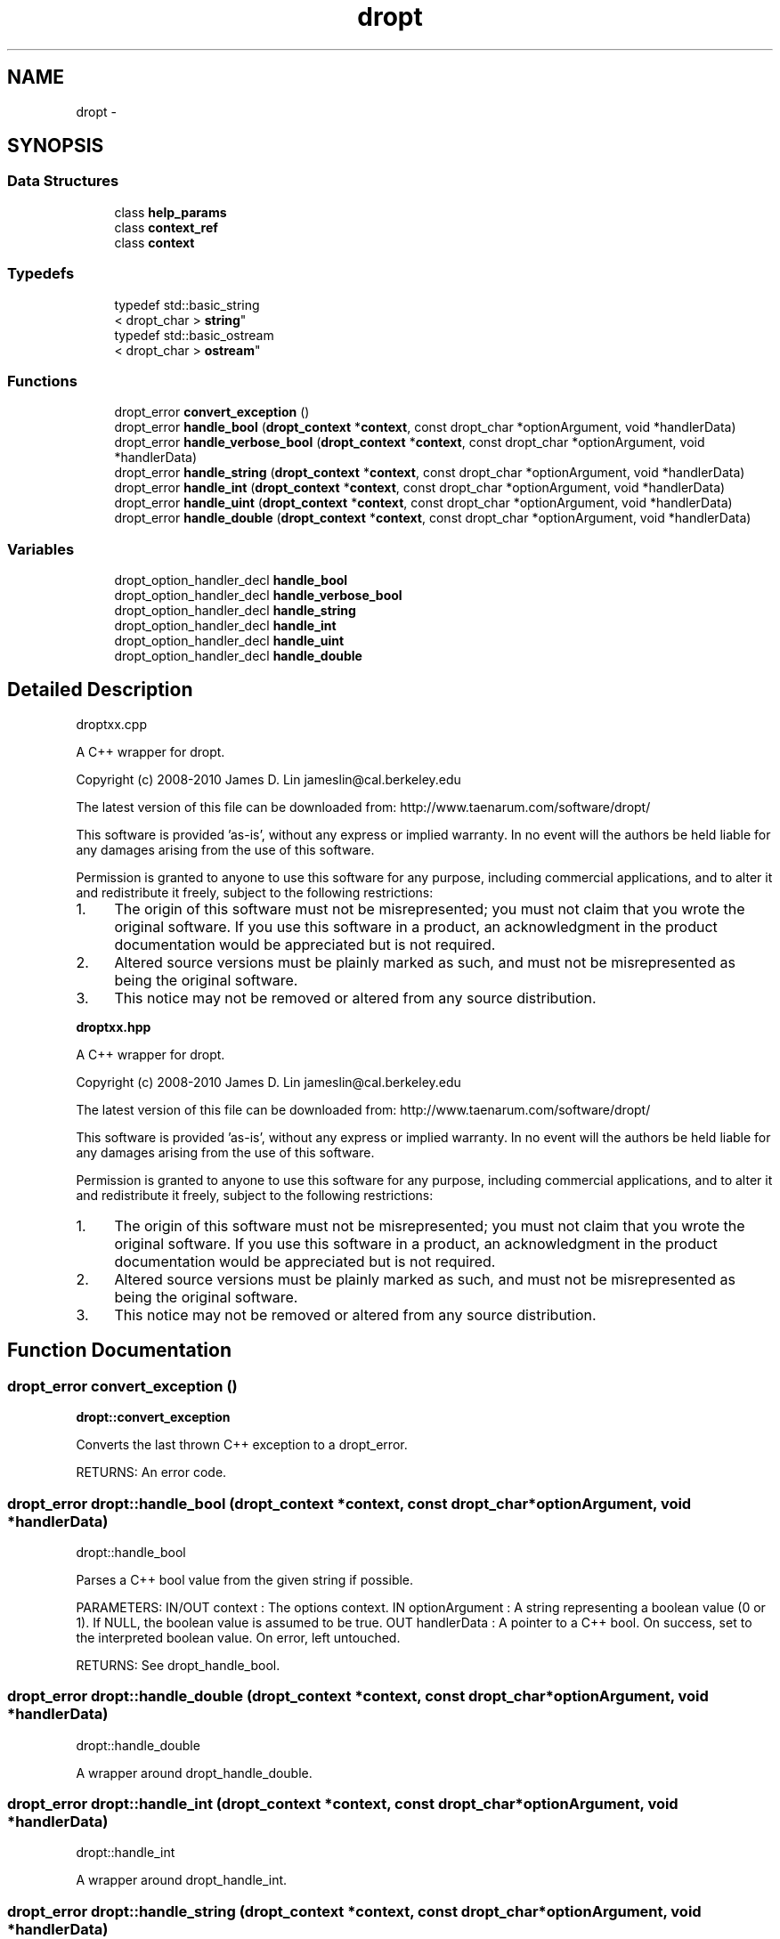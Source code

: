 .TH "dropt" 3 "Wed Jan 16 2013" "latticenoise" \" -*- nroff -*-
.ad l
.nh
.SH NAME
dropt \- 
.SH SYNOPSIS
.br
.PP
.SS "Data Structures"

.in +1c
.ti -1c
.RI "class \fBhelp_params\fP"
.br
.ti -1c
.RI "class \fBcontext_ref\fP"
.br
.ti -1c
.RI "class \fBcontext\fP"
.br
.in -1c
.SS "Typedefs"

.in +1c
.ti -1c
.RI "typedef std::basic_string
.br
< dropt_char > \fBstring\fP"
.br
.ti -1c
.RI "typedef std::basic_ostream
.br
< dropt_char > \fBostream\fP"
.br
.in -1c
.SS "Functions"

.in +1c
.ti -1c
.RI "dropt_error \fBconvert_exception\fP ()"
.br
.ti -1c
.RI "dropt_error \fBhandle_bool\fP (\fBdropt_context\fP *\fBcontext\fP, const dropt_char *optionArgument, void *handlerData)"
.br
.ti -1c
.RI "dropt_error \fBhandle_verbose_bool\fP (\fBdropt_context\fP *\fBcontext\fP, const dropt_char *optionArgument, void *handlerData)"
.br
.ti -1c
.RI "dropt_error \fBhandle_string\fP (\fBdropt_context\fP *\fBcontext\fP, const dropt_char *optionArgument, void *handlerData)"
.br
.ti -1c
.RI "dropt_error \fBhandle_int\fP (\fBdropt_context\fP *\fBcontext\fP, const dropt_char *optionArgument, void *handlerData)"
.br
.ti -1c
.RI "dropt_error \fBhandle_uint\fP (\fBdropt_context\fP *\fBcontext\fP, const dropt_char *optionArgument, void *handlerData)"
.br
.ti -1c
.RI "dropt_error \fBhandle_double\fP (\fBdropt_context\fP *\fBcontext\fP, const dropt_char *optionArgument, void *handlerData)"
.br
.in -1c
.SS "Variables"

.in +1c
.ti -1c
.RI "dropt_option_handler_decl \fBhandle_bool\fP"
.br
.ti -1c
.RI "dropt_option_handler_decl \fBhandle_verbose_bool\fP"
.br
.ti -1c
.RI "dropt_option_handler_decl \fBhandle_string\fP"
.br
.ti -1c
.RI "dropt_option_handler_decl \fBhandle_int\fP"
.br
.ti -1c
.RI "dropt_option_handler_decl \fBhandle_uint\fP"
.br
.ti -1c
.RI "dropt_option_handler_decl \fBhandle_double\fP"
.br
.in -1c
.SH "Detailed Description"
.PP 
droptxx\&.cpp
.PP
A C++ wrapper for dropt\&.
.PP
Copyright (c) 2008-2010 James D\&. Lin jameslin@cal.berkeley.edu
.PP
The latest version of this file can be downloaded from: http://www.taenarum.com/software/dropt/
.PP
This software is provided 'as-is', without any express or implied warranty\&. In no event will the authors be held liable for any damages arising from the use of this software\&.
.PP
Permission is granted to anyone to use this software for any purpose, including commercial applications, and to alter it and redistribute it freely, subject to the following restrictions:
.PP
.IP "1." 4
The origin of this software must not be misrepresented; you must not claim that you wrote the original software\&. If you use this software in a product, an acknowledgment in the product documentation would be appreciated but is not required\&.
.PP
.PP
.IP "2." 4
Altered source versions must be plainly marked as such, and must not be misrepresented as being the original software\&.
.PP
.PP
.IP "3." 4
This notice may not be removed or altered from any source distribution\&.
.PP
.PP
\fBdroptxx\&.hpp\fP
.PP
A C++ wrapper for dropt\&.
.PP
Copyright (c) 2008-2010 James D\&. Lin jameslin@cal.berkeley.edu
.PP
The latest version of this file can be downloaded from: http://www.taenarum.com/software/dropt/
.PP
This software is provided 'as-is', without any express or implied warranty\&. In no event will the authors be held liable for any damages arising from the use of this software\&.
.PP
Permission is granted to anyone to use this software for any purpose, including commercial applications, and to alter it and redistribute it freely, subject to the following restrictions:
.PP
.IP "1." 4
The origin of this software must not be misrepresented; you must not claim that you wrote the original software\&. If you use this software in a product, an acknowledgment in the product documentation would be appreciated but is not required\&.
.PP
.PP
.IP "2." 4
Altered source versions must be plainly marked as such, and must not be misrepresented as being the original software\&.
.PP
.PP
.IP "3." 4
This notice may not be removed or altered from any source distribution\&. 
.PP

.SH "Function Documentation"
.PP 
.SS "dropt_error convert_exception ()"
\fBdropt::convert_exception\fP 
.PP
.nf
Converts the last thrown C++ exception to a dropt_error.

.fi
.PP
.PP
RETURNS: An error code\&. 
.SS "dropt_error dropt::handle_bool (\fBdropt_context\fP *context, const dropt_char *optionArgument, void *handlerData)"
dropt::handle_bool 
.PP
.nf
Parses a C++ bool value from the given string if possible.

.fi
.PP
.PP
PARAMETERS: IN/OUT context : The options context\&. IN optionArgument : A string representing a boolean value (0 or 1)\&. If NULL, the boolean value is assumed to be true\&. OUT handlerData : A pointer to a C++ bool\&. On success, set to the interpreted boolean value\&. On error, left untouched\&.
.PP
RETURNS: See dropt_handle_bool\&. 
.SS "dropt_error dropt::handle_double (\fBdropt_context\fP *context, const dropt_char *optionArgument, void *handlerData)"
dropt::handle_double 
.PP
.nf
A wrapper around dropt_handle_double.
.fi
.PP
 
.SS "dropt_error dropt::handle_int (\fBdropt_context\fP *context, const dropt_char *optionArgument, void *handlerData)"
dropt::handle_int 
.PP
.nf
A wrapper around dropt_handle_int.
.fi
.PP
 
.SS "dropt_error dropt::handle_string (\fBdropt_context\fP *context, const dropt_char *optionArgument, void *handlerData)"
dropt::handle_string 
.PP
.nf
Obtains a C++ string.

.fi
.PP
.PP
PARAMETERS: IN/OUT context : The options context\&. IN optionArgument : A string\&. If NULL, returns dropt_error_insufficient_arguments\&. OUT handlerData : A pointer to a dropt::string\&. On success, set to the input string\&. On error, left untouched\&.
.PP
RETURNS: dropt_error_none dropt_error_insufficient_arguments dropt_error_insufficient_memory 
.SS "dropt_error dropt::handle_uint (\fBdropt_context\fP *context, const dropt_char *optionArgument, void *handlerData)"
dropt::handle_uint 
.PP
.nf
A wrapper around dropt_handle_uint.
.fi
.PP
 
.SS "dropt_error dropt::handle_verbose_bool (\fBdropt_context\fP *context, const dropt_char *optionArgument, void *handlerData)"
dropt::handle_verbose_bool 
.PP
.nf
Like dropt::handle_bool but accepts "true" and "false" string
values.

.fi
.PP
.PP
PARAMETERS: IN/OUT context : The options context\&. IN optionArgument : A string representing a boolean value (0 or 1)\&. If NULL, the boolean value is assumed to be true\&. OUT handlerData : A pointer to a C++ bool\&. On success, set to the interpreted boolean value\&. On error, left untouched\&.
.PP
RETURNS: See dropt_handle_bool\&. 
.SH "Author"
.PP 
Generated automatically by Doxygen for latticenoise from the source code\&.
